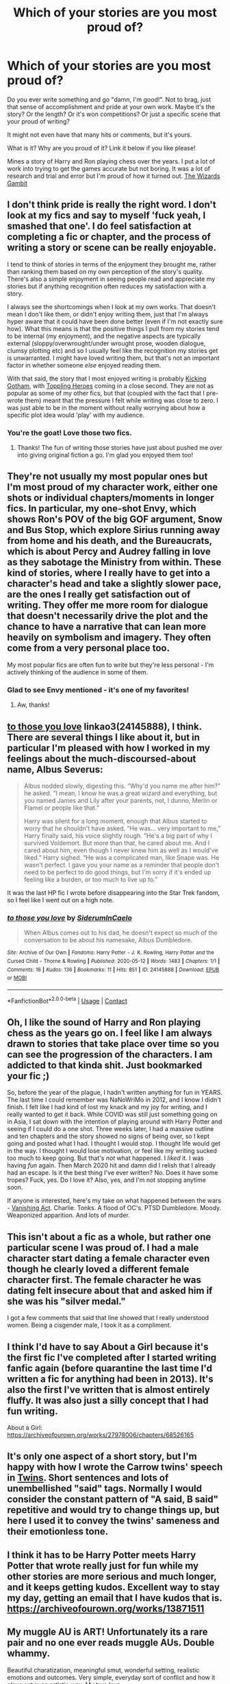#+TITLE: Which of your stories are you most proud of?

* Which of your stories are you most proud of?
:PROPERTIES:
:Author: WhistlingBanshee
:Score: 28
:DateUnix: 1617965309.0
:DateShort: 2021-Apr-09
:FlairText: Discussion
:END:
Do you ever write something and go "damn, I'm good!". Not to brag, just that sense of accomplishment and pride at your own work. Maybe it's the story? Or the length? Or it's won competitions? Or just a specific scene that your proud of writing?

It might not even have that many hits or comments, but it's yours.

What is it? Why are you proud of it? Link it below if you like please!

Mines a story of Harry and Ron playing chess over the years. I put a lot of work into trying to get the games accurate but not boring. It was a lot of research and trial and error but I'm proud of how it turned out. [[https://archiveofourown.org/works/28794234/chapters/70614006][The Wizards Gambit]]


** I don't think pride is really the right word. I don't look at my fics and say to myself 'fuck yeah, I smashed that one'. I do feel satisfaction at completing a fic or chapter, and the process of writing a story or scene can be really enjoyable.

I tend to think of stories in terms of the enjoyment they brought me, rather than ranking them based on my own perception of the story's quality. There's also a simple enjoyment in seeing people read and appreciate my stories but if anything recognition often reduces my satisfaction with a story.

I always see the shortcomings when I look at my own works. That doesn't mean I don't like them, or didn't enjoy writing them, just that I'm always hyper aware that it could have been done better (even if I'm not exactly sure how). What this means is that the positive things I pull from my stories tend to be internal (my enjoyment), and the negative aspects are typically external (sloppy/overwrought/under wrought prose, wooden dialogue, clumsy plotting etc) and so I usually feel like the recognition my stories get is unwarranted. I might have loved writing them, but that's not an important factor in whether someone /else/ enjoyed reading them.

With that said, the story that I most enjoyed writing is probably [[https://www.fanfiction.net/s/13521865/1/Kicking-Gotham][Kicking Gotham]], with [[https://www.fanfiction.net/s/13694861/1/Toppling-Heroes][Toppling Heroes]] coming in a close second. They are not as popular as some of my other fics, but that (coupled with the fact that I pre-wrote them) meant that the pressure I felt while writing was close to zero. I was just able to be in the moment without really worrying about how a specific plot idea would 'play' with my audience.
:PROPERTIES:
:Author: SteelbadgerMk2
:Score: 11
:DateUnix: 1617978569.0
:DateShort: 2021-Apr-09
:END:

*** You're the goat! Love those two fics.
:PROPERTIES:
:Author: TenguMasterRace
:Score: 2
:DateUnix: 1617993045.0
:DateShort: 2021-Apr-09
:END:

**** Thanks! The fun of writing those stories have just about pushed me over into giving original fiction a go. I'm glad you enjoyed them too!
:PROPERTIES:
:Author: SteelbadgerMk2
:Score: 1
:DateUnix: 1618145777.0
:DateShort: 2021-Apr-11
:END:


** They're not usually my most popular ones but I'm most proud of my character work, either one shots or individual chapters/moments in longer fics. In particular, my one-shot Envy, which shows Ron's POV of the big GOF argument, Snow and Bus Stop, which explore Sirius running away from home and his death, and the Bureaucrats, which is about Percy and Audrey falling in love as they sabotage the Ministry from within. These kind of stories, where I really have to get into a character's head and take a slightly slower pace, are the ones I really get satisfaction out of writing. They offer me more room for dialogue that doesn't necessarily drive the plot and the chance to have a narrative that can lean more heavily on symbolism and imagery. They often come from a very personal place too.

My most popular fics are often fun to write but they're less personal - I'm actively thinking of the audience in some of them.
:PROPERTIES:
:Author: FloreatCastellum
:Score: 12
:DateUnix: 1617976595.0
:DateShort: 2021-Apr-09
:END:

*** Glad to see Envy mentioned - it's one of my favorites!
:PROPERTIES:
:Author: siderumincaelo
:Score: 4
:DateUnix: 1618000587.0
:DateShort: 2021-Apr-10
:END:

**** Aw, thanks!
:PROPERTIES:
:Author: FloreatCastellum
:Score: 1
:DateUnix: 1618001599.0
:DateShort: 2021-Apr-10
:END:


** [[https://www.archiveofourown.org/works/24145888][to those you love]] linkao3(24145888), I think. There are several things I like about it, but in particular I'm pleased with how I worked in my feelings about the much-discoursed-about name, Albus Severus:

#+begin_quote
  Albus nodded slowly, digesting this.  “Why'd you name me after him?” he asked.  “I mean, I know he was a great wizard and everything, but you named James and Lily after your parents, not, I dunno, Merlin or Flamel or people like that.”

  Harry was silent for a long moment, enough that Albus started to worry that he shouldn't have asked.  “He was... very important to me,” Harry finally said, his voice slightly rough.  “He's a big part of why I survived Voldemort.  But more than that, he cared about me.  And I cared about him, even though I never knew him as well as I would've liked.”  Harry sighed.  “He was a complicated man, like Snape was.  He wasn't perfect.  I gave you your name as a reminder that people don't need to be perfect to do good things, but I'm sorry if it's ended up feeling like a burden, or too much to live up to.”
#+end_quote

It was the last HP fic I wrote before disappearing into the Star Trek fandom, so I feel like I went out on a high note.
:PROPERTIES:
:Author: siderumincaelo
:Score: 6
:DateUnix: 1618000947.0
:DateShort: 2021-Apr-10
:END:

*** [[https://archiveofourown.org/works/24145888][*/to those you love/*]] by [[https://www.archiveofourown.org/users/SiderumInCaelo/pseuds/SiderumInCaelo][/SiderumInCaelo/]]

#+begin_quote
  When Albus comes out to his dad, he doesn't expect so much of the conversation to be about his namesake, Albus Dumbledore.
#+end_quote

^{/Site/:} ^{Archive} ^{of} ^{Our} ^{Own} ^{*|*} ^{/Fandoms/:} ^{Harry} ^{Potter} ^{-} ^{J.} ^{K.} ^{Rowling,} ^{Harry} ^{Potter} ^{and} ^{the} ^{Cursed} ^{Child} ^{-} ^{Thorne} ^{&} ^{Rowling} ^{*|*} ^{/Published/:} ^{2020-05-12} ^{*|*} ^{/Words/:} ^{1483} ^{*|*} ^{/Chapters/:} ^{1/1} ^{*|*} ^{/Comments/:} ^{16} ^{*|*} ^{/Kudos/:} ^{136} ^{*|*} ^{/Bookmarks/:} ^{11} ^{*|*} ^{/Hits/:} ^{851} ^{*|*} ^{/ID/:} ^{24145888} ^{*|*} ^{/Download/:} ^{[[https://archiveofourown.org/downloads/24145888/to%20those%20you%20love.epub?updated_at=1610670499][EPUB]]} ^{or} ^{[[https://archiveofourown.org/downloads/24145888/to%20those%20you%20love.mobi?updated_at=1610670499][MOBI]]}

--------------

*FanfictionBot*^{2.0.0-beta} | [[https://github.com/FanfictionBot/reddit-ffn-bot/wiki/Usage][Usage]] | [[https://www.reddit.com/message/compose?to=tusing][Contact]]
:PROPERTIES:
:Author: FanfictionBot
:Score: 2
:DateUnix: 1618000964.0
:DateShort: 2021-Apr-10
:END:


** Oh, I like the sound of Harry and Ron playing chess as the years go on. I feel like I am always drawn to stories that take place over time so you can see the progression of the characters. I am addicted to that kinda shit. Just bookmarked your fic ;)

So, before the year of the plague, I hadn't written anything for fun in YEARS. The last time I could remember was NaNoWriMo in 2012, and I know I didn't finish. I felt like I had kind of lost my knack and my joy for writing, and I really wanted to get it back. While COVID was still just something going on in Asia, I sat down with the intention of playing around with Harry Potter and seeing if I could do a one shot. Three weeks later, I had a massive outline and ten chapters and the story showed no signs of being over, so I kept going and posted what I had. I thought I would stop. I thought life would get in the way. I thought I would lose motivation, or feel like my writing sucked too much to keep going. But that's /not/ what happened. I /liked/ it. I was having /fun/ again. Then March 2020 hit and damn did I relish that I already had an escape. Is it the best thing I've ever written? No. Does it have some tropes? Fuck, yes. Do I love it? Also, yes, and I'm not stopping anytime soon.

If anyone is interested, here's my take on what happened between the wars - [[https://archiveofourown.org/works/22355734/chapters/53407501][Vanishing Act]]. Charlie. Tonks. A flood of OC's. PTSD Dumbledore. Moody. Weaponized apparition. And lots of murder.
:PROPERTIES:
:Author: nock_out_
:Score: 4
:DateUnix: 1617980995.0
:DateShort: 2021-Apr-09
:END:


** This isn't about a fic as a whole, but rather one particular scene I was proud of. I had a male character start dating a female character even though he clearly loved a different female character first. The female character he was dating felt insecure about that and asked him if she was his "silver medal."

I got a few comments that said that line showed that I really understood women. Being a cisgender male, I took it as a compliment.
:PROPERTIES:
:Author: cooopercrisp
:Score: 6
:DateUnix: 1617976480.0
:DateShort: 2021-Apr-09
:END:


** I think I'd have to say About a Girl because it's the first fic I've completed after I started writing fanfic again (before quarantine the last time I'd written a fic for anything had been in 2013). It's also the first I've written that is almost entirely fluffy. It was also just a silly concept that I had fun writing.

About a Girl: [[https://archiveofourown.org/works/27978006/chapters/68526165]]
:PROPERTIES:
:Author: Wake_The_Dragon
:Score: 3
:DateUnix: 1617974431.0
:DateShort: 2021-Apr-09
:END:


** It's only one aspect of a short story, but I'm happy with how I wrote the Carrow twins' speech in [[https://www.fanfiction.net/s/13491812/][Twins]]. Short sentences and lots of unembellished "said" tags. Normally I would consider the constant pattern of "A said, B said" repetitive and would try to change things up, but here I used it to convey the twins' sameness and their emotionless tone.
:PROPERTIES:
:Author: deirox
:Score: 3
:DateUnix: 1617980662.0
:DateShort: 2021-Apr-09
:END:


** I think it has to be Harry Potter meets Harry Potter that wrote really just for fun while my other stories are more serious and much longer, and it keeps getting kudos. Excellent way to stay my day, getting an email that I have kudos that is. [[https://archiveofourown.org/works/13871511]]
:PROPERTIES:
:Author: Intelligent_One445
:Score: 3
:DateUnix: 1617985254.0
:DateShort: 2021-Apr-09
:END:


** My muggle AU is ART! Unfortunately its a rare pair and no one ever reads muggle AUs. Double whammy.

Beautiful charatization, meaningful smut, wonderful setting, realistic emotions and outcomes. Very simple, everyday sort of conflict and how it plays out in an artistic way. My true love.

Here you are: [[https://archiveofourown.org/works/27285505/chapters/66664003]]
:PROPERTIES:
:Author: omnenomnom
:Score: 3
:DateUnix: 1617988592.0
:DateShort: 2021-Apr-09
:END:

*** I like muggle AUs! And I want to read more Fred/Hermione stories, so definitely adding this to my TBR list.
:PROPERTIES:
:Author: Wake_The_Dragon
:Score: 1
:DateUnix: 1617989111.0
:DateShort: 2021-Apr-09
:END:

**** Love Fremione. Not nearly enough of them in my opinion.
:PROPERTIES:
:Author: omnenomnom
:Score: 1
:DateUnix: 1617989650.0
:DateShort: 2021-Apr-09
:END:


*** That sounds like an amazing premise and I love the Hermione/Fred pairing. Will read.
:PROPERTIES:
:Author: calli3flower
:Score: 1
:DateUnix: 1617989192.0
:DateShort: 2021-Apr-09
:END:

**** Well thank you. I hope you enjoy it.
:PROPERTIES:
:Author: omnenomnom
:Score: 1
:DateUnix: 1617989674.0
:DateShort: 2021-Apr-09
:END:


*** i've spent the last few hours reading this and i wanted to congratulate you, this is one of the few fics that has got me truly invested in (and then heartbroken over) a pairing. It didn't feel like a muggle canon-rehash, like many Muggle!AUs do, and was an original idea with unique takes on relationships. I love your Draco (and wouldn't mind recommendations for similar portrayals of him), and your Hermione is something I'd never quite seen before, because it retains her canon traits (very focused on her studies, crazy work ethic, doesn't tend to think outside the box) while still making her a real person and not some sort of study-robot who's only there to tell off the MC and be scandalised by rule breaking. I'm crying and it's your fault. Thank you.
:PROPERTIES:
:Author: Amolap09
:Score: 1
:DateUnix: 1618009642.0
:DateShort: 2021-Apr-10
:END:

**** Oh thank you. I'm so glad you loved/hated it. It really is just one of my favorite pieces. I did sort of shoot myself in the foot by releasing it over the course of two weeks but basically all at once so I love having new people stumble across it.
:PROPERTIES:
:Author: omnenomnom
:Score: 1
:DateUnix: 1618013112.0
:DateShort: 2021-Apr-10
:END:


** I know most folks dislike their first attempts at writing but I'm the opposite. From a technical standpoint there are for sure things that could have been better (too many adverbs, not enough commas, etc) but I'm really proud of the plotting, pacing and relationships throughout. It's hard to describe what a great feeling it was when I'd finished and realized I'd successfully pulled off what I'd set out to do.

[[https://m.fanfiction.net/s/13133746/1/]]
:PROPERTIES:
:Author: PetrificusSomewhatus
:Score: 3
:DateUnix: 1617989190.0
:DateShort: 2021-Apr-09
:END:


** I think the story I feel most proud of as of late is "[[https://archiveofourown.org/works/26642020/chapters/64968664][To Make The Bridge]]". It's a sequel to a story where Severus Snape and Sirius become friends in their sixth year. I like it a lot as a follow-up. Where the first story was basically about Sirius getting a new perspective on Severus and becoming his friend, "To Make The Bridge" goes deeper into their new friendship. Both Severus and Sirius grow as characters I think and I enjoyed the way I got to show how they've both come to care for each other.
:PROPERTIES:
:Author: Lucylouluna
:Score: 2
:DateUnix: 1617989582.0
:DateShort: 2021-Apr-09
:END:


** I think my fic is pretty funny for the most part which I wanted to achieve although I'm not very happy with how the most recent chapter turned out at all
:PROPERTIES:
:Author: Bleepbloopbotz2
:Score: 2
:DateUnix: 1617989849.0
:DateShort: 2021-Apr-09
:END:


** For me it's when I finish writing a story or get my word count for a story higher than ever before or I just execute a unique idea that people point out as being really original and interesting. I am super proud of my primary WIP, which is currently as long as the first Harry Potter book and is the longest piece of writing I've ever done. (Note that the FFN link has all currently written chapters posted while there is a delay for AO3 as it's my new secondary posting location.)

Linkffn(The Vanquisher of Grindelwald by Charlie Waffles)

Linkao3(The Vanquisher of Grindelwald by Charlie Waffles)
:PROPERTIES:
:Author: Japanese_Lasagna
:Score: 2
:DateUnix: 1617991429.0
:DateShort: 2021-Apr-09
:END:

*** [[https://www.fanfiction.net/s/12979233/1/][*/The Vanquisher of Grindelwald/*]] by [[https://www.fanfiction.net/u/2349482/Charlie-Waffles][/Charlie Waffles/]]

#+begin_quote
  After the wizarding world learns of a prophesy that appears to indicate Tom Riddle will vanquish the Dark Lord, everyone expects him to defeat Grindelwald. Once it becomes apparent the prophesy doesn't involve Grindelwald, however, the question arises as to who exactly is the Dark Lord referenced. A slow-build tale told in 3 parts. No smut.
#+end_quote

^{/Site/:} ^{fanfiction.net} ^{*|*} ^{/Category/:} ^{Harry} ^{Potter} ^{*|*} ^{/Rated/:} ^{Fiction} ^{M} ^{*|*} ^{/Chapters/:} ^{22} ^{*|*} ^{/Words/:} ^{76,460} ^{*|*} ^{/Reviews/:} ^{27} ^{*|*} ^{/Favs/:} ^{80} ^{*|*} ^{/Follows/:} ^{121} ^{*|*} ^{/Updated/:} ^{Mar} ^{17} ^{*|*} ^{/Published/:} ^{Jun} ^{24,} ^{2018} ^{*|*} ^{/id/:} ^{12979233} ^{*|*} ^{/Language/:} ^{English} ^{*|*} ^{/Genre/:} ^{Drama/Romance} ^{*|*} ^{/Characters/:} ^{<Tom} ^{R.} ^{Jr.,} ^{Harry} ^{P.>} ^{Voldemort} ^{*|*} ^{/Download/:} ^{[[http://www.ff2ebook.com/old/ffn-bot/index.php?id=12979233&source=ff&filetype=epub][EPUB]]} ^{or} ^{[[http://www.ff2ebook.com/old/ffn-bot/index.php?id=12979233&source=ff&filetype=mobi][MOBI]]}

--------------

*FanfictionBot*^{2.0.0-beta} | [[https://github.com/FanfictionBot/reddit-ffn-bot/wiki/Usage][Usage]] | [[https://www.reddit.com/message/compose?to=tusing][Contact]]
:PROPERTIES:
:Author: FanfictionBot
:Score: 1
:DateUnix: 1617991453.0
:DateShort: 2021-Apr-09
:END:


** I, and likely most writers, suffer from intense imposter syndrome. I always nitpick my own work and feel that certain aspects are lacking and need improvement. However, occasionally, there are scenes that I feel truly happy with.

For instance, in "The Purpose of Wings" there is a conversation between Harry and Neville about their fathers and what it means to be a good man/parent. Reviewers seemed to respond really positively to it as well. I remember sitting back after writing one particular piece of dialogue and smiling because I was so pleased with how it turned out. A rare thing to happen.

On the other hand, a one-shot, rather than my long-fic, is probably the favorite thing I've written. In "A Lily By Any Other Name" I have Fleur (Harry's partner) visiting the grave of his parents the night before the wedding to 'meet them.' I can't even put my finger on why I like the story so much but I flatter myself by thinking I captured the emotive weight realistically.

[[https://www.fanfiction.net/s/13745570/1/The-Purpose-of-Wings]]

[[https://www.fanfiction.net/s/13741507/1/A-Lily-By-Any-Other-Name]]
:PROPERTIES:
:Author: Charlennette
:Score: 2
:DateUnix: 1618000276.0
:DateShort: 2021-Apr-10
:END:


** My beta would probably tell you that I often brag more about the throwaway lines that no one notices or comments on that I think are particularly clever.

But as a whole it's different with every story. But I go into stories hoping to try something and see how I think I fair.

With Quidditch World Cup I was proud that I made the shifting timeline and narration work, more or less.

With Pureblood Princess I was proud that I wrote realistic enough female narration to be complimented on it.

With Chasing Snowflakes I wanted to test the waters of an animal sanctuary type feel to possibly explore that elsewhere. And I was rather happy with the results in chapter three.

Limpieza De Sangre was all about writing a villain.

With Twelve Days I wanted to see if I could write a Dickensian Christmas style story. I thought I got close enough.

With Iron and Gold I wanted to write about Quidditch removed from Harry himself to see how that stood up.

With Vitam Paramus I wanted to write about two broken people finding solace and recovering and I felt like I did a pretty good job of that.

I think that covers all of my completed fics.

But I feel like I got at least close enough to accomplishing my goals with each story that I'm proud of all of them.
:PROPERTIES:
:Author: TE7
:Score: 3
:DateUnix: 1617975186.0
:DateShort: 2021-Apr-09
:END:


** My female Slytherin Harry series with guardian Snape. [[https://archiveofourown.org/series/1880902]]

I've written further than I've posted, but the fact that I'm sticking with it and learning how to keep continuity over a long series, and have long term character arcs and plots that take hundreds of thousands of words to slowly reveal themselves means a lot to me. I also feel like the more I write the series the better it gets. I feel like I've really found most of my character voices now and it's a pleasure to write them. I estimate I'll be writing this series for another two years (about six months per fic and I have four fics left in the series to write). I'm looking forward to seeing what happens as I continue to write (I have the basic plots planned already, but there's a lot of room for subplots and smaller scenes to be added) and I hope that my writing continues to improve.
:PROPERTIES:
:Author: Welfycat
:Score: 3
:DateUnix: 1617980326.0
:DateShort: 2021-Apr-09
:END:


** This was a great story! I would've liked to see a chapter where Harry won. Otherwise I really enjoyed it! And I barely know the rules of chess!
:PROPERTIES:
:Author: Neither-Peanut-9990
:Score: 1
:DateUnix: 1617989396.0
:DateShort: 2021-Apr-09
:END:
